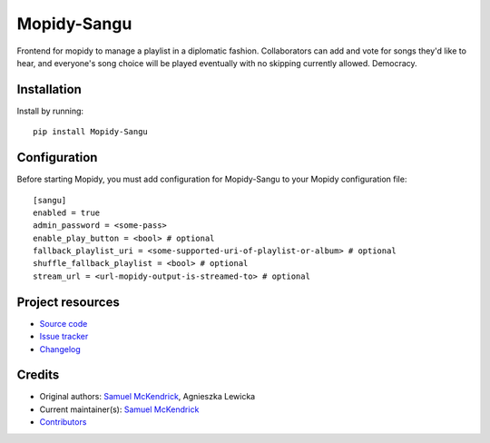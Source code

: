 ****************************
Mopidy-Sangu
****************************

.. image:: https://img.shields.io/pypi/v/Mopidy-Sangu
    :target: https://pypi.org/project/Mopidy-Sangu/
    :alt: Latest PyPI version

Frontend for mopidy to manage a playlist in a diplomatic fashion. Collaborators can add and vote for songs they'd like
to hear, and everyone's song choice will be played eventually with no skipping currently allowed. Democracy.


Installation
============

Install by running::

    pip install Mopidy-Sangu

Configuration
=============

Before starting Mopidy, you must add configuration for
Mopidy-Sangu to your Mopidy configuration file::

    [sangu]
    enabled = true
    admin_password = <some-pass>
    enable_play_button = <bool> # optional
    fallback_playlist_uri = <some-supported-uri-of-playlist-or-album> # optional
    shuffle_fallback_playlist = <bool> # optional
    stream_url = <url-mopidy-output-is-streamed-to> # optional


Project resources
=================

- `Source code <https://github.com/smckend/mopidy-sangu>`_
- `Issue tracker <https://github.com/smckend/mopidy-sangu/issues>`_
- `Changelog <https://github.com/smckend/mopidy-sangu/blob/master/CHANGELOG.rst>`_


Credits
=======

- Original authors: `Samuel McKendrick <https://github.com/smckend>`__, Agnieszka Lewicka
- Current maintainer(s): `Samuel McKendrick <https://github.com/smckend>`__
- `Contributors <https://github.com/smckend/mopidy-sangu/graphs/contributors>`_
